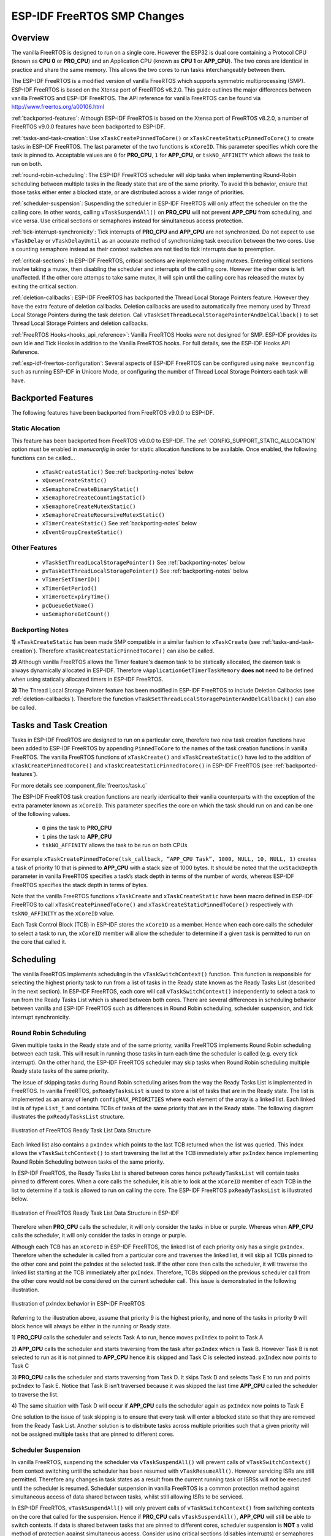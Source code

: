 ESP-IDF FreeRTOS SMP Changes
============================

Overview
--------

The vanilla FreeRTOS is designed to run on a single core. However the ESP32 is 
dual core containing a Protocol CPU (known as **CPU 0** or **PRO_CPU**) and an 
Application CPU (known as **CPU 1** or **APP_CPU**). The two cores are 
identical in practice and share the same memory. This allows the two cores to 
run tasks interchangeably between them.

The ESP-IDF FreeRTOS is a modified version of vanilla FreeRTOS which supports 
symmetric multiprocessing (SMP). ESP-IDF FreeRTOS is based on the Xtensa port 
of FreeRTOS v8.2.0. This guide outlines the major differences between vanilla 
FreeRTOS and ESP-IDF FreeRTOS. The API reference for vanilla FreeRTOS can be 
found via http://www.freertos.org/a00106.html

:ref:`backported-features`: Although ESP-IDF FreeRTOS is based on the Xtensa 
port of FreeRTOS v8.2.0, a number of FreeRTOS v9.0.0 features have been backported
to ESP-IDF.

:ref:`tasks-and-task-creation`: Use ``xTaskCreatePinnedToCore()`` or 
``xTaskCreateStaticPinnedToCore()`` to create tasks in ESP-IDF FreeRTOS. The 
last parameter of the two functions is ``xCoreID``. This parameter specifies 
which core the task is pinned to. Acceptable values are ``0`` for **PRO_CPU**, 
``1`` for **APP_CPU**, or ``tskNO_AFFINITY`` which allows the task to run on
both.

:ref:`round-robin-scheduling`: The ESP-IDF FreeRTOS scheduler will skip tasks when 
implementing Round-Robin scheduling between multiple tasks in the Ready state 
that are of the same priority. To avoid this behavior, ensure that those tasks either 
enter a blocked state, or are distributed across a wider range of priorities.

:ref:`scheduler-suspension`: Suspending the scheduler in ESP-IDF FreeRTOS will only 
affect the scheduler on the the calling core. In other words, calling 
``vTaskSuspendAll()`` on **PRO_CPU** will not prevent **APP_CPU** from scheduling, and
vice versa. Use critical sections or semaphores instead for simultaneous
access protection.

:ref:`tick-interrupt-synchronicity`: Tick interrupts of **PRO_CPU** and **APP_CPU** 
are not synchronized. Do not expect to use ``vTaskDelay`` or 
``vTaskDelayUntil`` as an accurate method of synchronizing task execution 
between the two cores. Use a counting semaphore instead as their context 
switches are not tied to tick interrupts due to preemption.

:ref:`critical-sections`: In ESP-IDF FreeRTOS, critical sections are implemented using
mutexes. Entering critical sections involve taking a mutex, then disabling the 
scheduler and interrupts of the calling core. However the other core is left 
unaffected. If the other core attemps to take same mutex, it will spin until
the calling core has released the mutex by exiting the critical section.

:ref:`deletion-callbacks`: ESP-IDF FreeRTOS has 
backported the Thread Local Storage Pointers feature. However they have the 
extra feature of deletion callbacks. Deletion callbacks are used to
automatically free memory used by Thread Local Storage Pointers during the task
deletion. Call ``vTaskSetThreadLocalStoragePointerAndDelCallback()``
to set Thread Local Storage Pointers and deletion callbacks.

:ref:`FreeRTOS Hooks<hooks_api_reference>`: Vanilla FreeRTOS Hooks were not designed for SMP.
ESP-IDF provides its own Idle and Tick Hooks in addition to the Vanilla FreeRTOS
hooks. For full details, see the ESP-IDF Hooks API Reference.

:ref:`esp-idf-freertos-configuration`: Several aspects of ESP-IDF FreeRTOS can be 
configured using ``make meunconfig`` such as running ESP-IDF in Unicore Mode,
or configuring the number of Thread Local Storage Pointers each task will have.


.. _backported-features:

Backported Features
-------------------

The following features have been backported from FreeRTOS v9.0.0 to ESP-IDF.

Static Alocation
^^^^^^^^^^^^^^^^^

This feature has been backported from FreeRTOS v9.0.0 to ESP-IDF. The 
:ref:`CONFIG_SUPPORT_STATIC_ALLOCATION` option must be enabled in `menuconfig`
in order for static allocation functions to be available. Once enabled, the 
following functions can be called...

 - ``xTaskCreateStatic()`` See :ref:`backporting-notes` below
 - ``xQueueCreateStatic()``
 - ``xSemaphoreCreateBinaryStatic()``
 - ``xSemaphoreCreateCountingStatic()``
 - ``xSemaphoreCreateMutexStatic()``
 - ``xSemaphoreCreateRecursiveMutexStatic()``
 - ``xTimerCreateStatic()``  See :ref:`backporting-notes` below
 - ``xEventGroupCreateStatic()``

Other Features
^^^^^^^^^^^^^^

 - ``vTaskSetThreadLocalStoragePointer()`` See :ref:`backporting-notes` below
 - ``pvTaskGetThreadLocalStoragePointer()`` See :ref:`backporting-notes` below
 - ``vTimerSetTimerID()``
 - ``xTimerGetPeriod()``
 - ``xTimerGetExpiryTime()``
 - ``pcQueueGetName()``
 - ``uxSemaphoreGetCount()``

.. _backporting-notes:

Backporting Notes
^^^^^^^^^^^^^^^^^

**1)** ``xTaskCreateStatic`` has been made SMP compatible in a similar 
fashion to ``xTaskCreate`` (see :ref:`tasks-and-task-creation`). Therefore 
``xTaskCreateStaticPinnedToCore()`` can also be called.

**2)** Although vanilla FreeRTOS allows the Timer feature's daemon task to 
be statically allocated, the daemon task is always dynamically allocated in 
ESP-IDF. Therefore ``vApplicationGetTimerTaskMemory`` **does not** need to be 
defined when using statically allocated timers in ESP-IDF FreeRTOS.

**3)** The Thread Local Storage Pointer feature has been modified in ESP-IDF
FreeRTOS to include Deletion Callbacks (see :ref:`deletion-callbacks`). Therefore
the function ``vTaskSetThreadLocalStoragePointerAndDelCallback()`` can also be 
called.


.. _tasks-and-task-creation:

Tasks and Task Creation
-----------------------

Tasks in ESP-IDF FreeRTOS are designed to run on a particular core, therefore 
two new task creation functions have been added to ESP-IDF FreeRTOS by 
appending ``PinnedToCore`` to the names of the task creation functions in 
vanilla FreeRTOS. The vanilla FreeRTOS functions of ``xTaskCreate()``
and ``xTaskCreateStatic()`` have led to the addition of 
``xTaskCreatePinnedToCore()`` and ``xTaskCreateStaticPinnedToCore()`` in 
ESP-IDF FreeRTOS (see :ref:`backported-features`).

For more details see :component_file:`freertos/task.c`

The ESP-IDF FreeRTOS task creation functions are nearly identical to their 
vanilla counterparts with the exception of the extra parameter known as 
``xCoreID``. This parameter specifies the core on which the task should run on 
and can be one of the following values.

    -	``0`` pins the task to **PRO_CPU**
    -	``1`` pins the task to **APP_CPU**
    -	``tskNO_AFFINITY`` allows the task to be run on both CPUs

For example ``xTaskCreatePinnedToCore(tsk_callback, “APP_CPU Task”, 1000, NULL, 10, NULL, 1)`` 
creates a task of priority 10 that is pinned to **APP_CPU** with a stack size 
of 1000 bytes. It should be noted that the ``uxStackDepth`` parameter in 
vanilla FreeRTOS specifies a task’s stack depth in terms of the number of 
words, whereas ESP-IDF FreeRTOS specifies the stack depth in terms of bytes.

Note that the vanilla FreeRTOS functions ``xTaskCreate`` and 
``xTaskCreateStatic`` have been macro defined in ESP-IDF FreeRTOS to call 
``xTaskCreatePinnedToCore()`` and ``xTaskCreateStaticPinnedToCore()``
respectively with ``tskNO_AFFINITY`` as the ``xCoreID`` value. 

Each Task Control Block (TCB) in ESP-IDF stores the ``xCoreID`` as a member. 
Hence when each core calls the scheduler to select a task to run, the 
``xCoreID`` member will allow the scheduler to determine if a given task is  
permitted to run on the core that called it.

Scheduling
----------

The vanilla FreeRTOS implements scheduling in the ``vTaskSwitchContext()`` 
function. This function is responsible for selecting the highest priority task
to run from a list of tasks in the Ready state known as the Ready Tasks List 
(described in the next section). In ESP-IDF FreeRTOS, each core will call 
``vTaskSwitchContext()`` independently to select a task to run from the 
Ready Tasks List which is shared between both cores. There are several 
differences in scheduling behavior between vanilla and ESP-IDF FreeRTOS such as 
differences in Round Robin scheduling, scheduler suspension, and tick interrupt 
synchronicity. 

.. _round-robin-scheduling:

Round Robin Scheduling
^^^^^^^^^^^^^^^^^^^^^^

Given multiple tasks in the Ready state and of the same priority, vanilla 
FreeRTOS implements Round Robin scheduling between each task. This will result
in running those tasks in turn each time the scheduler is called 
(e.g. every tick interrupt). On the other hand, the ESP-IDF FreeRTOS scheduler 
may skip tasks when Round Robin scheduling multiple Ready state tasks of the 
same priority.

The issue of skipping tasks during Round Robin scheduling arises from the way 
the Ready Tasks List is implemented in FreeRTOS. In vanilla FreeRTOS, 
``pxReadyTasksList`` is used to store a list of tasks that are in the Ready 
state. The list is implemented as an array of length ``configMAX_PRIORITIES`` 
where each element of the array is a linked list. Each linked list is of type 
``List_t`` and contains TCBs of tasks of the same priority that are in the 
Ready state. The following diagram illustrates the ``pxReadyTasksList`` 
structure.

.. figure:: ../_static/freertos-ready-task-list.png
    :align: center
    :alt: Vanilla FreeRTOS Ready Task List Structure
    
    Illustration of FreeRTOS Ready Task List Data Structure 


Each linked list also contains a ``pxIndex`` which points to the last TCB 
returned when the list was queried. This index allows the ``vTaskSwitchContext()`` 
to start traversing the list at the TCB immediately after ``pxIndex`` hence 
implementing Round Robin Scheduling between tasks of the same priority.

In ESP-IDF FreeRTOS, the Ready Tasks List is shared between cores hence 
``pxReadyTasksList`` will contain tasks pinned to different cores. When a core 
calls the scheduler, it is able to look at the ``xCoreID`` member of each TCB 
in the list to determine if a task is allowed to run on calling the core. The 
ESP-IDF FreeRTOS ``pxReadyTasksList`` is illustrated below.

.. figure:: ../_static/freertos-ready-task-list-smp.png
    :align: center
    :alt: ESP-IDF FreeRTOS Ready Task List Structure
    
    Illustration of FreeRTOS Ready Task List Data Structure in ESP-IDF
    
Therefore when **PRO_CPU** calls the scheduler, it will only consider the tasks 
in blue or purple. Whereas when **APP_CPU** calls the scheduler, it will only 
consider the tasks in orange or purple.

Although each TCB has an ``xCoreID`` in ESP-IDF FreeRTOS, the linked list of 
each priority only has a single ``pxIndex``. Therefore when the scheduler is 
called from a particular core and traverses the linked list, it will skip all 
TCBs pinned to the other core and point the pxIndex at the selected task. If 
the other core then calls the scheduler, it will traverse the linked list 
starting at the TCB immediately after ``pxIndex``. Therefore, TCBs skipped on
the previous scheduler call from the other core would not be considered on the 
current scheduler call. This issue is demonstrated in the following 
illustration.

.. figure:: ../_static/freertos-ready-task-list-smp-pxIndex.png
    :align: center
    :alt: ESP-IDF pxIndex Behavior
    
    Illustration of pxIndex behavior in ESP-IDF FreeRTOS

Referring to the illustration above, assume that priority 9 is the highest 
priority, and none of the tasks in priority 9 will block hence will always be 
either in the running or Ready state.

1)	**PRO_CPU** calls the scheduler and selects Task A to run, hence moves 
``pxIndex`` to point to Task A

2)	**APP_CPU** calls the scheduler and starts traversing from the task after 
``pxIndex`` which is Task B. However Task B is not selected to run as it is not 
pinned to **APP_CPU** hence it is skipped and Task C is selected instead. 
``pxIndex`` now points to Task C

3)	**PRO_CPU** calls the scheduler and starts traversing from Task D. It skips 
Task D and selects Task E to run and points ``pxIndex`` to Task E. Notice that 
Task B isn’t traversed because it was skipped the last time **APP_CPU** called 
the scheduler to traverse the list.

4)	The same situation with Task D will occur if **APP_CPU** calls the 
scheduler again as ``pxIndex`` now points to Task E

One solution to the issue of task skipping is to ensure that every task will
enter a blocked state so that they are removed from the Ready Task List.
Another solution is to distribute tasks across multiple priorities such that 
a given priority will not be assigned multiple tasks that are pinned to 
different cores.

.. _scheduler-suspension:

Scheduler Suspension
^^^^^^^^^^^^^^^^^^^^

In vanilla FreeRTOS, suspending the scheduler via ``vTaskSuspendAll()`` will 
prevent calls of ``vTaskSwitchContext()`` from context switching until the 
scheduler has been resumed with ``vTaskResumeAll()``. However servicing ISRs 
are still permitted. Therefore any changes in task states as a result from the
current running task or ISRSs will not be executed until the scheduler is 
resumed. Scheduler suspension in vanilla FreeRTOS is a common protection method 
against simultaneous access of data shared between tasks, whilst still allowing 
ISRs to be serviced.

In ESP-IDF FreeRTOS, ``vTaskSuspendAll()`` will only prevent calls of 
``vTaskSwitchContext()`` from switching contexts on the core that called for the
suspension. Hence if **PRO_CPU** calls ``vTaskSuspendAll()``, **APP_CPU** will 
still be able to switch contexts. If data is shared between tasks that are 
pinned to different cores, scheduler suspension is **NOT** a valid method of 
protection against simultaneous access. Consider using critical sections 
(disables interrupts) or semaphores (does not disable interrupts) instead when 
protecting shared resources in ESP-IDF FreeRTOS.

In general, it's better to use other RTOS primitives like mutex semaphores to protect
against data shared between tasks, rather than ``vTaskSuspendAll()``.


.. _tick-interrupt-synchronicity:

Tick Interrupt Synchronicity 
^^^^^^^^^^^^^^^^^^^^^^^^^^^^

In ESP-IDF FreeRTOS, tasks on different cores that unblock on the same tick 
count might not run at exactly the same time due to the scheduler calls from 
each core being independent, and the tick interrupts to each core being 
unsynchronized.

In vanilla FreeRTOS the tick interrupt triggers a call to 
``xTaskIncrementTick()`` which is responsible for incrementing the tick 
counter, checking if tasks which have called ``vTaskDelay()`` have fulfilled 
their delay period, and moving those tasks from the Delayed Task List to the 
Ready Task List. The tick interrupt will then call the scheduler if a context 
switch is necessary.

In ESP-IDF FreeRTOS, delayed tasks are unblocked with reference to the tick 
interrupt on PRO_CPU as PRO_CPU is responsible for incrementing the shared tick 
count. However tick interrupts to each core might not be synchronized (same 
frequency but out of phase) hence when PRO_CPU receives a tick interrupt, 
APP_CPU might not have received it yet. Therefore if multiple tasks of the same 
priority are unblocked on the same tick count, the task pinned to PRO_CPU will 
run immediately whereas the task pinned to APP_CPU must wait until APP_CPU 
receives its out of sync tick interrupt. Upon receiving the tick interrupt, 
APP_CPU will then call for a context switch and finally switches contexts to
the newly unblocked task.

Therefore, task delays should **NOT** be used as a method of synchronization 
between tasks in ESP-IDF FreeRTOS. Instead, consider using a counting semaphore 
to unblock multiple tasks at the same time.


.. _critical-sections:

Critical Sections & Disabling Interrupts
----------------------------------------

Vanilla FreeRTOS implements critical sections in ``vTaskEnterCritical`` which 
disables the scheduler and calls ``portDISABLE_INTERRUPTS``. This prevents 
context switches and servicing of ISRs during a critical section. Therefore, 
critical sections are used as a valid protection method against simultaneous 
access in vanilla FreeRTOS.

On the other hand, the ESP32 has no hardware method for cores to disable each 
other’s interrupts. Calling ``portDISABLE_INTERRUPTS()`` will have no effect on 
the interrupts of the other core. Therefore, disabling interrupts is **NOT** 
a valid protection method against simultaneous access to shared data as it 
leaves the other core free to access the data even if the current core has 
disabled its own interrupts. 

For this reason, ESP-IDF FreeRTOS implements critical sections using mutexes, 
and calls to enter or exit a critical must provide a mutex that is associated 
with a shared resource requiring access protection. When entering a critical 
section in ESP-IDF FreeRTOS, the calling core will disable its scheduler and 
interrupts similar to the vanilla FreeRTOS implementation. However, the calling 
core will also take the mutex whilst the other core is left unaffected during 
the critical section. If the other core attempts to take the same mutex, it 
will spin until the mutex is released. Therefore, the ESP-IDF FreeRTOS 
implementation of critical sections allows a core to have protected access to a
shared resource without disabling the other core. The other core will only be 
affected if it tries to concurrently access the same resource.

The ESP-IDF FreeRTOS critical section functions have been modified as follows…

 - ``taskENTER_CRITICAL(mux)``, ``taskENTER_CRITICAL_ISR(mux)``, 
   ``portENTER_CRITICAL(mux)``, ``portENTER_CRITICAL_ISR(mux)`` are all macro 
   defined to call ``vTaskEnterCritical()`` 

 - ``taskEXIT_CRITICAL(mux)``, ``taskEXIT_CRITICAL_ISR(mux)``, 
   ``portEXIT_CRITICAL(mux)``, ``portEXIT_CRITICAL_ISR(mux)`` are all macro 
   defined to call ``vTaskExitCritical()``

For more details see :component_file:`freertos/include/freertos/portmacro.h` 
and :component_file:`freertos/task.c`

It should be noted that when modifying vanilla FreeRTOS code to be ESP-IDF 
FreeRTOS compatible, it is trivial to modify the type of critical section 
called as they are all defined to call the same function. As long as the same 
mutex is provided upon entering and exiting, the type of call should not 
matter.


.. _deletion-callbacks:

Thread Local Storage Pointers & Deletion Callbacks
--------------------------------------------------

Thread Local Storage Pointers are pointers stored directly in the TCB which 
allows each task to have a pointer to a data structure containing that is 
specific to that task. However vanilla FreeRTOS provides no functionality to 
free the memory pointed to by the Thread Local Storage Pointers. Therefore if 
the memory pointed to by the Thread Local Storage Pointers is not explicitly 
freed by the user before a task is deleted, memory leak will occur.

ESP-IDF FreeRTOS provides the added feature of deletion callbacks. These 
deletion callbacks are used to automatically free the memory pointed to by the 
Thread Local Storage Pointers when a task is deleted. Each Thread Local Storage 
Pointer can have its own call back, and these call backs are called when the 
Idle tasks cleans up a deleted tasks.

Vanilla FreeRTOS sets a Thread Local Storage Pointers using 
``vTaskSetThreadLocalStoragePointer()`` whereas ESP-IDF FreeRTOS sets a Thread 
Local Storage Pointers and Deletion Callbacks using 
``vTaskSetThreadLocalStoragePointerAndDelCallback()`` which accepts a pointer 
to the deletion call back as an extra parameter of type 
```TlsDeleteCallbackFunction_t``. Calling the vanilla FreeRTOS API 
``vTaskSetThreadLocalStoragePointer()`` is still valid however it is internally
defined to call ``vTaskSetThreadLocalStoragePointerAndDelCallback()`` with a
``NULL`` pointer as the deletion call back. This results in the selected Thread 
Local Storage Pointer to have no deletion call back.

In IDF the FreeRTOS thread local storage at index 0 is reserved and is used to implement
the pthreads API thread local storage (pthread_getspecific() & pthread_setspecific()).
Other indexes can be used for any purpose, provided
:ref:`CONFIG_FREERTOS_THREAD_LOCAL_STORAGE_POINTERS` is set to a high enough value.

For more details see :component_file:`freertos/include/freertos/task.h`


.. _esp-idf-freertos-configuration:

Configuring ESP-IDF FreeRTOS
----------------------------

The ESP-IDF FreeRTOS can be configured using ``make menuconfig`` under 
``Component_Config/FreeRTOS``. The following section highlights some of the
ESP-IDF FreeRTOS configuration options. For a full list of ESP-IDF
FreeRTOS configurations, see :doc:`FreeRTOS <../api-reference/kconfig>`

:ref:`CONFIG_FREERTOS_UNICORE` will run ESP-IDF FreeRTOS only
on **PRO_CPU**. Note that this is **not equivalent to running vanilla 
FreeRTOS**. Behaviors of multiple components in ESP-IDF will be modified such 
as :component_file:`esp32/cpu_start.c`. For more details regarding the 
effects of running ESP-IDF FreeRTOS on a single core, search for 
occurences of ``CONFIG_FREERTOS_UNICORE`` in the ESP-IDF components.
    
:ref:`CONFIG_FREERTOS_THREAD_LOCAL_STORAGE_POINTERS` will define the 
number of Thread Local Storage Pointers each task will have in ESP-IDF 
FreeRTOS.

:ref:`CONFIG_SUPPORT_STATIC_ALLOCATION` will enable the backported
functionality of ``xTaskCreateStaticPinnedToCore()`` in ESP-IDF FreeRTOS
    
:ref:`CONFIG_FREERTOS_ASSERT_ON_UNTESTED_FUNCTION` will trigger a halt in
particular functions in ESP-IDF FreeRTOS which have not been fully tested
in an SMP context.
    
